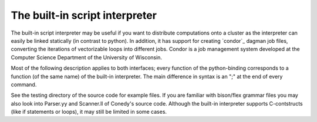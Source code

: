 .. _scriptInterpreter :

The built-in script interpreter
///////////////////////////////

The built-in script interpreter may be useful if you want to distribute computations onto a cluster as the interpreter can easily be linked statically (in contrast to python). In addition, it has support for creating `condor`_  dagman job files, converting the iterations of vectorizable loops into different jobs. Condor is a job management system developed at the Computer Science Department of the University of Wisconsin.

Most of the following description applies to both interfaces; every function of the python-binding corresponds to a function (of the same name) of the built-in interpreter. The main difference in syntax is an ";" at the end of every command.


See the testing directory of the source code for example files. If you are familiar with bison/flex grammar files you may also look into Parser.yy and Scanner.ll of Conedy's source code. Although the built-in interpreter supports C-contstructs (like if statements or loops), it may still be limited in some cases.





